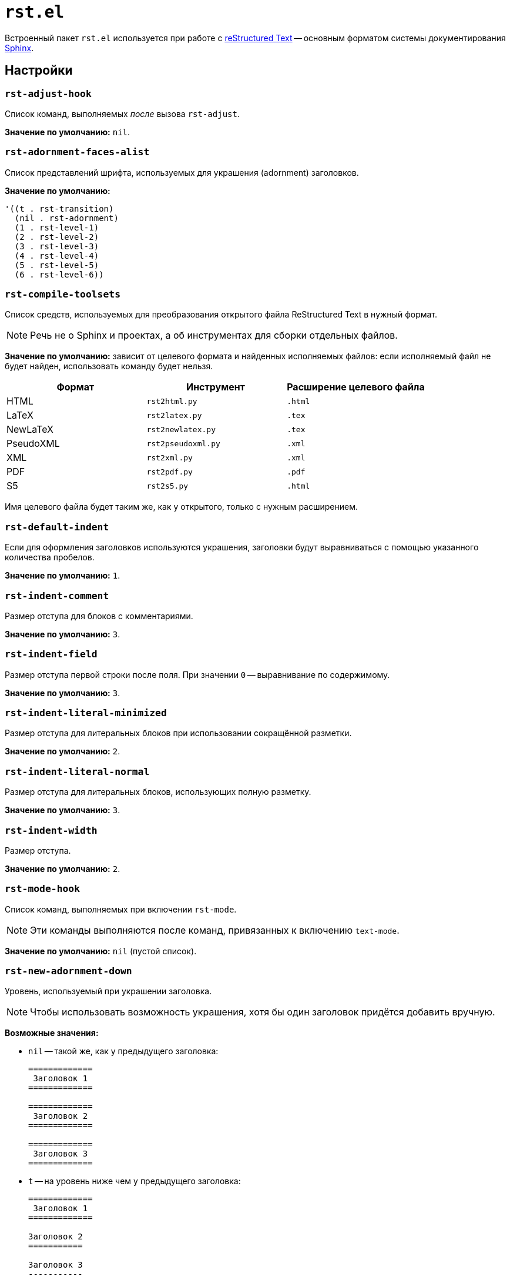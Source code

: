 [#rst]
= `rst.el`

Встроенный пакет `rst.el` используется при работе с https://docutils.sourceforge.io/rst.html[reStructured Text] -- основным форматом системы документирования https://www.sphinx-doc.org/en/master/[Sphinx].


[#settings]
== Настройки

[#rst-adjust-hook]
=== `rst-adjust-hook`

Список команд, выполняемых _после_ вызова `rst-adjust`.

*Значение по умолчанию:* `nil`.


[#rst-adornment-faces-alist]
=== `rst-adornment-faces-alist`

Список представлений шрифта, используемых для украшения (adornment) заголовков.

*Значение по умолчанию:*

[source, emacs-lisp]
----
'((t . rst-transition)
  (nil . rst-adornment)
  (1 . rst-level-1)
  (2 . rst-level-2)
  (3 . rst-level-3)
  (4 . rst-level-4)
  (5 . rst-level-5)
  (6 . rst-level-6))
----


[#rst-compile-toolsets]
=== `rst-compile-toolsets`

Список средств, используемых для преобразования открытого файла ReStructured Text в нужный формат.

[NOTE]
====
Речь не о Sphinx и проектах, а об инструментах для сборки отдельных файлов.
====

*Значение по умолчанию:* зависит от целевого формата и найденных исполняемых файлов: если исполняемый файл не будет найден, использовать команду будет нельзя.

|===
| Формат    | Инструмент         | Расширение целевого файла

| HTML      | `rst2html.py`      | `.html`
| LaTeX     | `rst2latex.py`     | `.tex`
| NewLaTeX  | `rst2newlatex.py`  | `.tex`
| PseudoXML | `rst2pseudoxml.py` | `.xml`
| XML       | `rst2xml.py`       | `.xml`
| PDF       | `rst2pdf.py`       | `.pdf`
| S5        | `rst2s5.py`        | `.html`
|===

Имя целевого файла будет таким же, как у открытого, только с нужным расширением.


[#rst-default-indent]
=== `rst-default-indent`

Если для оформления заголовков используются украшения, заголовки будут выравниваться с помощью указанного количества пробелов.

*Значение по умолчанию:* `1`.

[#rst-indent-comment]
=== `rst-indent-comment`

Размер отступа для блоков с комментариями.

*Значение по умолчанию:* `3`.


[#rst-indent-field]
=== `rst-indent-field`

Размер отступа первой строки после поля.
При значении `0` -- выравнивание по содержимому.

*Значение по умолчанию:* `3`.


[#rst-indent-literal-minimized]
=== `rst-indent-literal-minimized`

Размер отступа для литеральных блоков при использовании сокращённой разметки.

*Значение по умолчанию:* `2`.


[#rst-indent-literal-normal]
=== `rst-indent-literal-normal`

Размер отступа для литеральных блоков, использующих полную разметку.

*Значение по умолчанию:* `3`.


[#rst-indent-width]
=== `rst-indent-width`

Размер отступа.

*Значение по умолчанию:* `2`.

[#rst-mode-hook]
=== `rst-mode-hook`

Список команд, выполняемых при включении `rst-mode`.

[NOTE]
====
Эти команды выполняются после команд, привязанных к включению `text-mode`.
====

*Значение по умолчанию:* `nil` (пустой список).


[#rst-new-adornment-down]
=== `rst-new-adornment-down`

Уровень, используемый при украшении заголовка.

[NOTE]
====
Чтобы использовать возможность украшения, хотя бы один заголовок придётся добавить вручную.
====

*Возможные значения:*

* `nil` -- такой же, как у предыдущего заголовка:
+
[source, rst]
----
=============
 Заголовок 1
=============

=============
 Заголовок 2
=============

=============
 Заголовок 3
=============
----
* `t` -- на уровень ниже чем у предыдущего заголовка:
+
[source, rst]
----
=============
 Заголовок 1
=============

Заголовок 2
===========

Заголовок 3
-----------
----

*Значение по умолчанию:* `nil`.


[#rst-preferred-adornments]
=== `rst-preferred-adornments`

Стили украшения заголовков.

Каждая запись состоит из трёх параметров:

* Символ, используемый для украшения.
* Стиль:
** `over-and-under` -- сверху и снизу;
** `simple` -- только снизу.
* Отступ для текста.

*Значение по умолчанию:*

[source, emacs-lisp]
----
'((?= over-and-under 1)
  (?= simple 0)
  (?- simple 0)
  (?~ simple 0)
  (?+ simple 0)
  (?` simple 0)
  (?# simple 0)
  (?@ simple 0))
----

При таких значениях по умолчанию заголовки будут оформлены так:

[source, rst]
----
===========
 Уровень 1
===========

Уровень 2
=========

Уровень 3
---------

Уровень 4
~~~~~~~~~

Уровень 5
+++++++++

Уровень 6
`````````

Уровень 7
#########

Уровень 8
@@@@@@@@@
----


[#rst-preferred-bullets]
=== `rst-preferred-bullets`

Список символов, используемых для оформления маркированных списков.

*Значение по умолчанию:* `pass:['(?* ?- ?+)]`, т. е. маркерами считаются `*`, `-` и `+`.


[#rst-toc-indent]
=== `rst-toc-indent`

Отступ оглавления.

*Значение по умолчанию:* `2`.


[#rst-toc-insert-max-level]
=== `rst-toc-insert-max-level`

Максимальный уровень заголовков, которые должны быть включены в оглавление.

*Значение по умолчанию:* `nil` (заголовки всех уровней).

[#rst-toc-insert-number-separator]
=== `rst-toc-insert-number-separator`

Разделитель номера элемента оглавления и его заголовка.

*Значение по умолчанию:* `  ` (два пробела).


[#rst-toc-insert-style]
=== `rst-toc-insert-style`

Стиль оглавления.

*Возможные значения:*

* `plain` -- без нумерации, но с фиксированными отступами;
* `fixed` -- с нумерацией, но без фиксации отступов;
* `aligned` -- с нумерацией, заголовки выравниваются друг относительно друга;
* `listed` -- заголовки оформляются как элементы списка.

*Значение по умолчанию:* -- `fixed`.


[#advices]
== Рекомендации

Если вы работаете с reStructured Text в рамках Sphinx, имеет смысл переопределить некоторые настройки:

[source, emacs-lisp]
----
;; 📦 RST-MODE
;; Встроенный пакет для редактирования reStructutedText
;; https://www.writethedocs.org/guide/writing/reStructuredText/
(require 'rst)
(custom-set-variables
 '(rst-default-indent 3)
 '(rst-indent-comment 3)
 '(rst-indent-field 3)
 '(rst-indent-literal-minimized 3)
 '(rst-indent-width 3)
 '(rst-preferred-adornments '((?# over-and-under 1)
                              (?* over-and-under 1)
                              (?= simple 0)
                              (?- simple 0)
                              (?^ simple 0)
                              (?\" simple 0)))
 '(rst-toc-indent 3))
----
